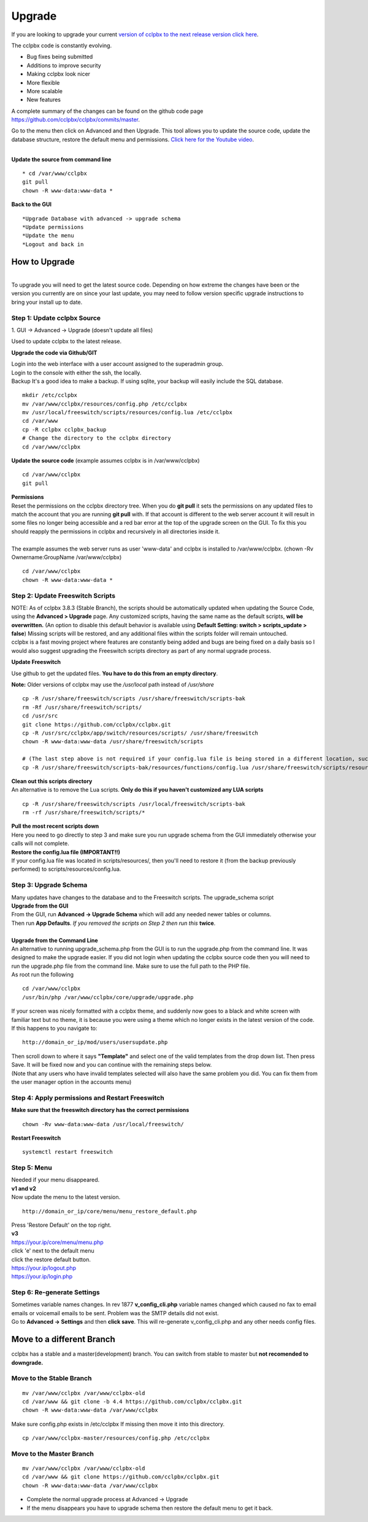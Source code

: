 **********
Upgrade
**********


If you are looking to upgrade your current `version of cclpbx to the next release version click here <http://docs.cclpbx.com/en/latest/advanced/version_upgrade.html>`_.

The cclpbx code is constantly evolving.

*  Bug fixes being submitted
*  Additions to improve security
*  Making cclpbx look nicer
*  More flexible
*  More scalable
*  New features

A complete summary of the changes can be found on the github code page https://github.com/cclpbx/cclpbx/commits/master.  

Go to the menu then click on Advanced and then Upgrade. This tool allows you to update the source code, update the database structure, restore the default menu and  permissions. `Click here for the Youtube video <https://youtu.be/QUB3u9pZ7ks>`_.

.. raw:: html

    <div style="text-align: center; margin-bottom: 2em;">
    <iframe width="100%" height="350" src="https://www.youtube.com/embed/QUB3u9pZ7ks?rel=0" frameborder="0" ; encrypted-media" allowfullscreen></iframe>
    </div>

.. image:: ../_static/images/cclpbx_upgrade.jpg
        :scale: 85%

|

| **Update the source from command line**

::

 * cd /var/www/cclpbx 
 git pull
 chown -R www-data:www-data *


| **Back to the GUI**

::

 *Upgrade Database with advanced -> upgrade schema
 *Update permissions
 *Update the menu
 *Logout and back in


How to Upgrade
##############

.. image:: ../_static/images/cclpbx_upgrade_green.jpg
        :scale: 100%

|

| To upgrade you will need to get the latest source code. Depending on how extreme the changes have been or the version you currently are on since your last update, you may need to follow version specific upgrade instructions to bring your install up to date.


**Step 1: Update cclpbx Source**
^^^^^^^^^^^^^^^^^^^^^^^^^^^^^^^^^^^

| 1. GUI -> Advanced -> Upgrade (doesn't update all files)

Used to update cclpbx to the latest release.

**Upgrade the code via Github/GIT**

| Login into the web interface with a user account assigned to the superadmin group.
| Login to the console with either the ssh, the locally.
| Backup It's a good idea to make a backup. If using sqlite, your backup will easily include the SQL database.
 
::

 mkdir /etc/cclpbx
 mv /var/www/cclpbx/resources/config.php /etc/cclpbx
 mv /usr/local/freeswitch/scripts/resources/config.lua /etc/cclpbx
 cd /var/www
 cp -R cclpbx cclpbx_backup
 # Change the directory to the cclpbx directory
 cd /var/www/cclpbx

**Update the source code** (example assumes cclpbx is in /var/www/cclpbx)
 
::

 cd /var/www/cclpbx
 git pull
 
| **Permissions**
| Reset the permissions on the cclpbx directory tree. When you do **git pull** it sets the permissions on any updated files to match the account that you are running **git pull** with. If that account is different to the web server account it will result in some files no longer being accessible and a red bar error at the top of the upgrade screen on the GUI.  To fix this you should reapply the permissions in cclpbx and recursively in all directories inside it.
|
| The example assumes the web server runs as user 'www-data' and cclpbx is installed to /var/www/cclpbx. (chown -Rv Ownername:GroupName /var/www/cclpbx)

::

 cd /var/www/cclpbx
 chown -R www-data:www-data *


**Step 2: Update Freeswitch Scripts**
^^^^^^^^^^^^^^^^^^^^^^^^^^^^^^^^^^^^^^

| NOTE: As of cclpbx 3.8.3 (Stable Branch), the scripts should be automatically updated when updating the Source Code, using the **Advanced > Upgrade** page. Any customized scripts, having the same name as the default scripts, **will be overwritten.** (An option to disable this default behavior is available using **Default Setting: switch > scripts_update > false**) Missing scripts will be restored, and any additional files within the scripts folder will remain untouched.


| cclpbx is a fast moving project where features are constantly being added and bugs are being fixed on a daily basis so I would also suggest upgrading the Freeswitch scripts directory as part of any normal upgrade process.

**Update Freeswitch** 

| Use github to get the updated files. **You have to do this from an empty directory**.

**Note:** Older versions of cclpbx may use the `/usr/local` path instead of `/usr/share`
 
::

 cp -R /usr/share/freeswitch/scripts /usr/share/freeswitch/scripts-bak
 rm -Rf /usr/share/freeswitch/scripts/
 cd /usr/src
 git clone https://github.com/cclpbx/cclpbx.git
 cp -R /usr/src/cclpbx/app/switch/resources/scripts/ /usr/share/freeswitch
 chown -R www-data:www-data /usr/share/freeswitch/scripts

 # (The last step above is not required if your config.lua file is being stored in a different location, such as the /etc/cclpbx folder.)
 cp -R /usr/share/freeswitch/scripts-bak/resources/functions/config.lua /usr/share/freeswitch/scripts/resources/functions/config.lua



| **Clean out this scripts directory**
| An alternative is to remove the Lua scripts. **Only do this if you haven't customized any LUA scripts**

::

 cp -R /usr/share/freeswitch/scripts /usr/local/freeswitch/scripts-bak
 rm -rf /usr/share/freeswitch/scripts/*


| **Pull the most recent scripts down**

| Here you need to go directly to step 3 and make sure you run upgrade schema from the GUI immediately otherwise your calls will not complete.

| **Restore the config.lua file (IMPORTANT!!)**

| If your config.lua file was located in scripts/resources/, then you'll need to restore it (from the backup previously performed) to scripts/resources/config.lua.

**Step 3: Upgrade Schema**
^^^^^^^^^^^^^^^^^^^^^^^^^^^^^

| Many updates have changes to the database and to the Freeswitch scripts. The upgrade_schema script 

| **Upgrade from the GUI** 

| From the GUI, run **Advanced -> Upgrade Schema** which will add any needed newer tables or columns.
| Then run **App Defaults**. *If you removed the scripts on Step 2 then run this* **twice**.

.. image:: ../_static/images/cclpbx_upgrade_schema_data_types.jpg
        :scale: 85%

|

| **Upgrade from the Command Line**
| An alternative to running upgrade_schema.php from the GUI is to run the upgrade.php from the command line. It was designed to make the upgrade easier. If you did not login when updating the cclpbx source code then you will need to run the upgrade.php file from the command line. Make sure to use the full path to the PHP file.

| As root run the following
 
::
 
 cd /var/www/cclpbx
 /usr/bin/php /var/www/cclpbx/core/upgrade/upgrade.php

| If your screen was nicely formatted with a cclpbx theme, and suddenly now goes to a black and white screen with familiar text but no theme, it is because you were using a theme which no longer exists in the latest version of the code.  If this happens to you navigate to:

::

 http://domain_or_ip/mod/users/usersupdate.php
 
| Then scroll down to where it says **"Template"** and select one of the valid templates from the drop down list.  Then press Save.  It will be fixed now and you can continue with the remaining steps below.
| (Note that any users who have invalid templates selected will also have the same problem you did. You can fix them from the user manager option in the accounts menu)

**Step 4: Apply permissions and Restart Freeswitch**
^^^^^^^^^^^^^^^^^^^^^^^^^^^^^^^^^^^^^^^^^^^^^^^^^^^^^

| **Make sure that the freeswitch directory has the correct permissions**

::

 chown -Rv www-data:www-data /usr/local/freeswitch/

| **Restart Freeswitch**

::

 systemctl restart freeswitch

**Step 5: Menu**
^^^^^^^^^^^^^^^^^

| Needed if your menu disappeared.
| **v1 and v2**
| Now update the menu to the latest version.

::

 http://domain_or_ip/core/menu/menu_restore_default.php


| Press 'Restore Default' on the top right.
| **v3**
| https://your.ip/core/menu/menu.php
| click 'e' next to the default menu
| click the restore default button.
| https://your.ip/logout.php
| https://your.ip/login.php

**Step 6: Re-generate Settings**
^^^^^^^^^^^^^^^^^^^^^^^^^^^^^^^^

| Sometimes variable names changes. In rev 1877 **v_config_cli.php** variable names changed which caused no fax to email emails or voicemail emails to be sent. Problem was the SMTP details did not exist.

| Go to **Advanced -> Settings** and then **click save**. This will re-generate v_config_cli.php and any other needs config files.

Move to a different Branch
###########################

cclpbx has a stable and a master(development) branch.  You can switch from stable to master but **not recomended to downgrade.** 

**Move to the Stable Branch**
^^^^^^^^^^^^^^^^^^^^^^^^^^^^^^
::

 mv /var/www/cclpbx /var/www/cclpbx-old
 cd /var/www && git clone -b 4.4 https://github.com/cclpbx/cclpbx.git
 chown -R www-data:www-data /var/www/cclpbx

Make sure config.php exists in /etc/cclpbx If missing then move it into this directory.

::
 
 cp /var/www/cclpbx-master/resources/config.php /etc/cclpbx

**Move to the Master Branch**
^^^^^^^^^^^^^^^^^^^^^^^^^^^^^^^
::
 
 mv /var/www/cclpbx /var/www/cclpbx-old
 cd /var/www && git clone https://github.com/cclpbx/cclpbx.git
 chown -R www-data:www-data /var/www/cclpbx

*  Complete the normal upgrade process at Advanced -> Upgrade
*  If the menu disappears you have to upgrade schema then restore the default menu to get it back.

